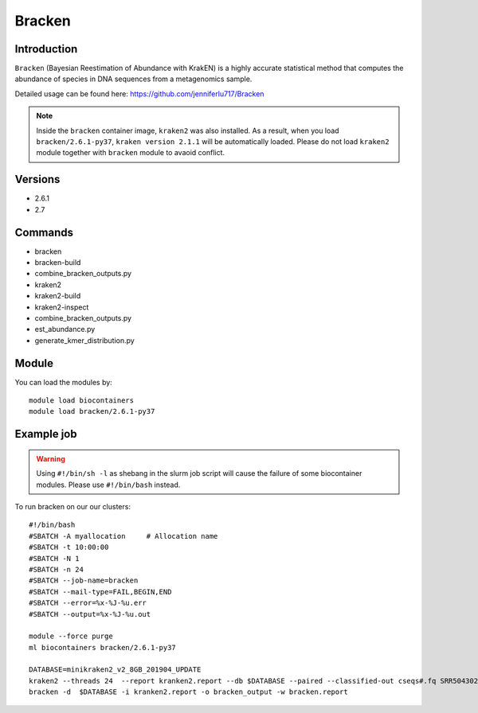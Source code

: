 .. _backbone-label:  

Bracken
============================== 

Introduction
~~~~~~~
``Bracken``  (Bayesian Reestimation of Abundance with KrakEN) is a highly accurate statistical method that computes the abundance of species in DNA sequences from a metagenomics sample.

Detailed usage can be found here: https://github.com/jenniferlu717/Bracken

.. note::
  Inside the ``bracken`` container image, ``kraken2`` was also installed. As a result, when you load ``bracken/2.6.1-py37``, ``kraken version 2.1.1`` will be automatically loaded. Please do not load ``kraken2`` module together with ``bracken`` module to avaoid conflict. 

Versions
~~~~~~~~
- 2.6.1
- 2.7

Commands
~~~~~~
- bracken
- bracken-build
- combine_bracken_outputs.py
- kraken2
- kraken2-build
- kraken2-inspect
- combine_bracken_outputs.py
- est_abundance.py
- generate_kmer_distribution.py

Module
~~~~~~~
You can load the modules by::

    module load biocontainers
    module load bracken/2.6.1-py37

Example job
~~~~~~
.. warning::
    Using ``#!/bin/sh -l`` as shebang in the slurm job script will cause the failure of some biocontainer modules. Please use ``#!/bin/bash`` instead.

To run bracken on our our clusters::

    #!/bin/bash
    #SBATCH -A myallocation     # Allocation name 
    #SBATCH -t 10:00:00
    #SBATCH -N 1
    #SBATCH -n 24
    #SBATCH --job-name=bracken
    #SBATCH --mail-type=FAIL,BEGIN,END
    #SBATCH --error=%x-%J-%u.err
    #SBATCH --output=%x-%J-%u.out

    module --force purge
    ml biocontainers bracken/2.6.1-py37
    
    DATABASE=minikraken2_v2_8GB_201904_UPDATE
    kraken2 --threads 24  --report kranken2.report --db $DATABASE --paired --classified-out cseqs#.fq SRR5043021_1.fastq SRR5043021_2.fastq
    bracken -d  $DATABASE -i kranken2.report -o bracken_output -w bracken.report  
    
